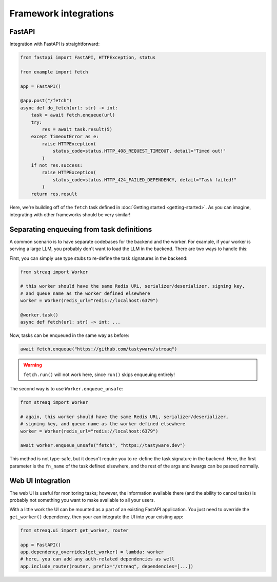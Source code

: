 Framework integrations
======================

FastAPI
-------

Integration with FastAPI is straightforward:

.. code-block:: python

   from fastapi import FastAPI, HTTPException, status

   from example import fetch

   app = FastAPI()

   @app.post("/fetch")
   async def do_fetch(url: str) -> int:
       task = await fetch.enqueue(url)
       try:
           res = await task.result(5)
       except TimeoutError as e:
           raise HTTPException(
               status_code=status.HTTP_408_REQUEST_TIMEOUT, detail="Timed out!"
           )
       if not res.success:
           raise HTTPException(
               status_code=status.HTTP_424_FAILED_DEPENDENCY, detail="Task failed!"
           )
       return res.result

Here, we're building off of the ``fetch`` task defined in :doc:`Getting started <getting-started>`. As you can imagine, integrating with other frameworks should be very similar!

Separating enqueuing from task definitions
------------------------------------------

A common scenario is to have separate codebases for the backend and the worker. For example, if your worker is serving a large LLM, you probably don't want to load the LLM in the backend. There are two ways to handle this:

First, you can simply use type stubs to re-define the task signatures in the backend:

.. code-block:: python

   from streaq import Worker

   # this worker should have the same Redis URL, serializer/deserializer, signing key,
   # and queue name as the worker defined elsewhere
   worker = Worker(redis_url="redis://localhost:6379")

   @worker.task()
   async def fetch(url: str) -> int: ...

Now, tasks can be enqueued in the same way as before:

.. code-block:: python

   await fetch.enqueue("https://github.com/tastyware/streaq")

.. warning::

   ``fetch.run()`` will not work here, since ``run()`` skips enqueuing entirely!

The second way is to use ``Worker.enqueue_unsafe``:

.. code-block:: python

   from streaq import Worker

   # again, this worker should have the same Redis URL, serializer/deserializer,
   # signing key, and queue name as the worker defined elsewhere
   worker = Worker(redis_url="redis://localhost:6379")

   await worker.enqueue_unsafe("fetch", "https://tastyware.dev")

This method is not type-safe, but it doesn't require you to re-define the task signature in the backend. Here, the first parameter is the ``fn_name`` of the task defined elsewhere, and the rest of the args and kwargs can be passed normally.

Web UI integration
------------------

The web UI is useful for monitoring tasks; however, the information available there (and the ability to cancel tasks) is probably not something you want to make available to all your users.

With a little work the UI can be mounted as a part of an existing FastAPI application. You just need to override the ``get_worker()`` dependency, then your can integrate the UI into your existing app:

.. code-block:: python

   from streaq.ui import get_worker, router

   app = FastAPI()
   app.dependency_overrides[get_worker] = lambda: worker
   # here, you can add any auth-related dependencies as well
   app.include_router(router, prefix="/streaq", dependencies=[...])
